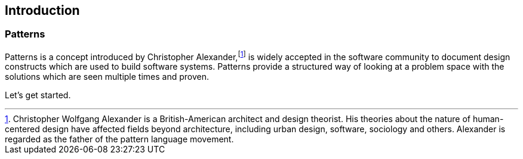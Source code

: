 [preface]
== Introduction


=== Patterns

Patterns is a concept introduced by Christopher Alexander,footnote:[Christopher Wolfgang Alexander is a British-American architect and design theorist. His theories about the nature of human-centered design have affected fields beyond architecture, including urban design, software, sociology and others. Alexander is regarded as the father of the pattern language movement.] is widely accepted in the software community to document design constructs which are used to build software systems.
Patterns provide a structured way of looking at a problem space with the solutions which are seen multiple times and proven.



Let's get started.

